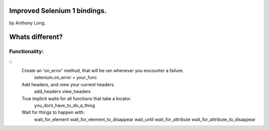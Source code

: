 Improved Selenium 1 bindings.
====================================================
by Anthony Long.

Whats different?
================

Functionality:
--------------

::
	Create an 'on_error' method, that will be ran whenever you encounter a failure.
		selenium.on_error = your_func
	
	Add headers, and view your current headers.
		add_headers
		view_headers
	
	True implicit waits for all functions that take a locator.
		you_dont_have_to_do_a_thing
	
	Wait for things to happen with:
		wait_for_element
		wait_for_element_to_disappear
		wait_until
		wait_for_attribute
		wait_for_attribute_to_disappear